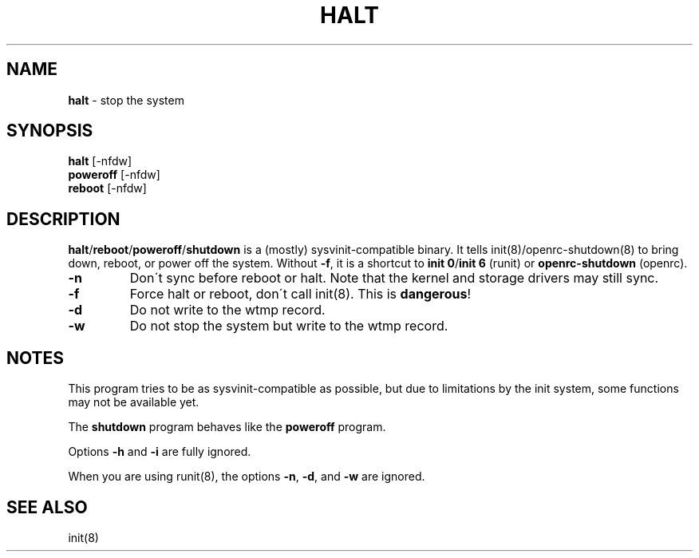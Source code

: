 .TH "HALT" "8" "April 2018" "Artix Linux" "System Manager's Manual"
.
.SH "NAME"
\fBhalt\fR \- stop the system
.
.SH "SYNOPSIS"
\fBhalt\fR [\-nfdw]
.
.br
\fBpoweroff\fR [\-nfdw]
.
.br
\fBreboot\fR [\-nfdw]
.
.SH "DESCRIPTION"
\fBhalt\fR/\fBreboot\fR/\fBpoweroff\fR/\fBshutdown\fR is a (mostly) sysvinit\-compatible binary\. It tells init(8)/openrc\-shutdown(8) to bring down, reboot, or power off the system\. Without \fB\-f\fR, it is a shortcut to \fBinit 0\fR/\fBinit 6\fR (runit) or \fBopenrc\-shutdown\fR (openrc)\.
.
.TP
\fB\-n\fR
Don\'t sync before reboot or halt\. Note that the kernel and storage drivers may still sync\.
.
.TP
\fB\-f\fR
Force halt or reboot, don\'t call init(8)\. This is \fBdangerous\fR!
.
.TP
\fB\-d\fR
Do not write to the wtmp record\.
.
.TP
\fB\-w\fR
Do not stop the system but write to the wtmp record\.
.
.SH "NOTES"
This program tries to be as sysvinit\-compatible as possible, but due to limitations by the init system, some functions may not be available yet\.
.
.P
The \fBshutdown\fR program behaves like the \fBpoweroff\fR program\.
.
.P
Options \fB\-h\fR and \fB\-i\fR are fully ignored\.
.
.P
When you are using runit(8), the options \fB\-n\fR, \fB\-d\fR, and \fB\-w\fR are ignored\.
.
.SH "SEE ALSO"
init(8)
